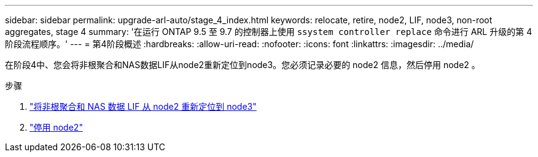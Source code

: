 ---
sidebar: sidebar 
permalink: upgrade-arl-auto/stage_4_index.html 
keywords: relocate, retire, node2, LIF, node3, non-root aggregates, stage 4 
summary: '在运行 ONTAP 9.5 至 9.7 的控制器上使用 `ssystem controller replace` 命令进行 ARL 升级的第 4 阶段流程顺序。' 
---
= 第4阶段概述
:hardbreaks:
:allow-uri-read: 
:nofooter: 
:icons: font
:linkattrs: 
:imagesdir: ../media/


[role="lead"]
在阶段4中、您会将非根聚合和NAS数据LIF从node2重新定位到node3。您必须记录必要的 node2 信息，然后停用 node2 。

.步骤
. link:relocate_non_root_aggr_nas_lifs_from_node2_to_node3.html["将非根聚合和 NAS 数据 LIF 从 node2 重新定位到 node3"]
. link:retire_node2.html["停用 node2"]

